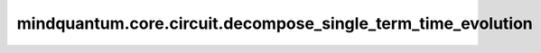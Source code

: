 mindquantum.core.circuit.decompose_single_term_time_evolution
==============================================================

.. py:function:: mindquantum.core.circuit.decompose_single_term_time_evolution(term, para)

    将时间演化门分解成基本的量子门。

    这个函数只适用于只有单个泡利词的哈密顿量。
    例如， :math:`exp^{-it\text{ham}}` ， :math:`\text{ham}` 只能是一个泡利词，如 :math:`\text{ham}=X_0 Y_1 Z_2` 。此时，结果是 `((0, 'X'), (1, 'Y'), (2, 'Z'))`。
    当演化时间被表示成 :math:`t=ax+by` 时，参数将是 `{'x':a, 'y':b}`。

    参数：
        - **term** (tuple, QubitOperator) - 仅演化量子算子的哈密顿量项。
        - **para** (Union[dict, numbers.Number]) - 演化算子的参数。

    返回：
        Circuit，量子线路。

    异常：
        - **ValueError** - 如果 `term` 里有多个泡利句。
        - **TypeError** - 如果 `term` 不是 `map`。
